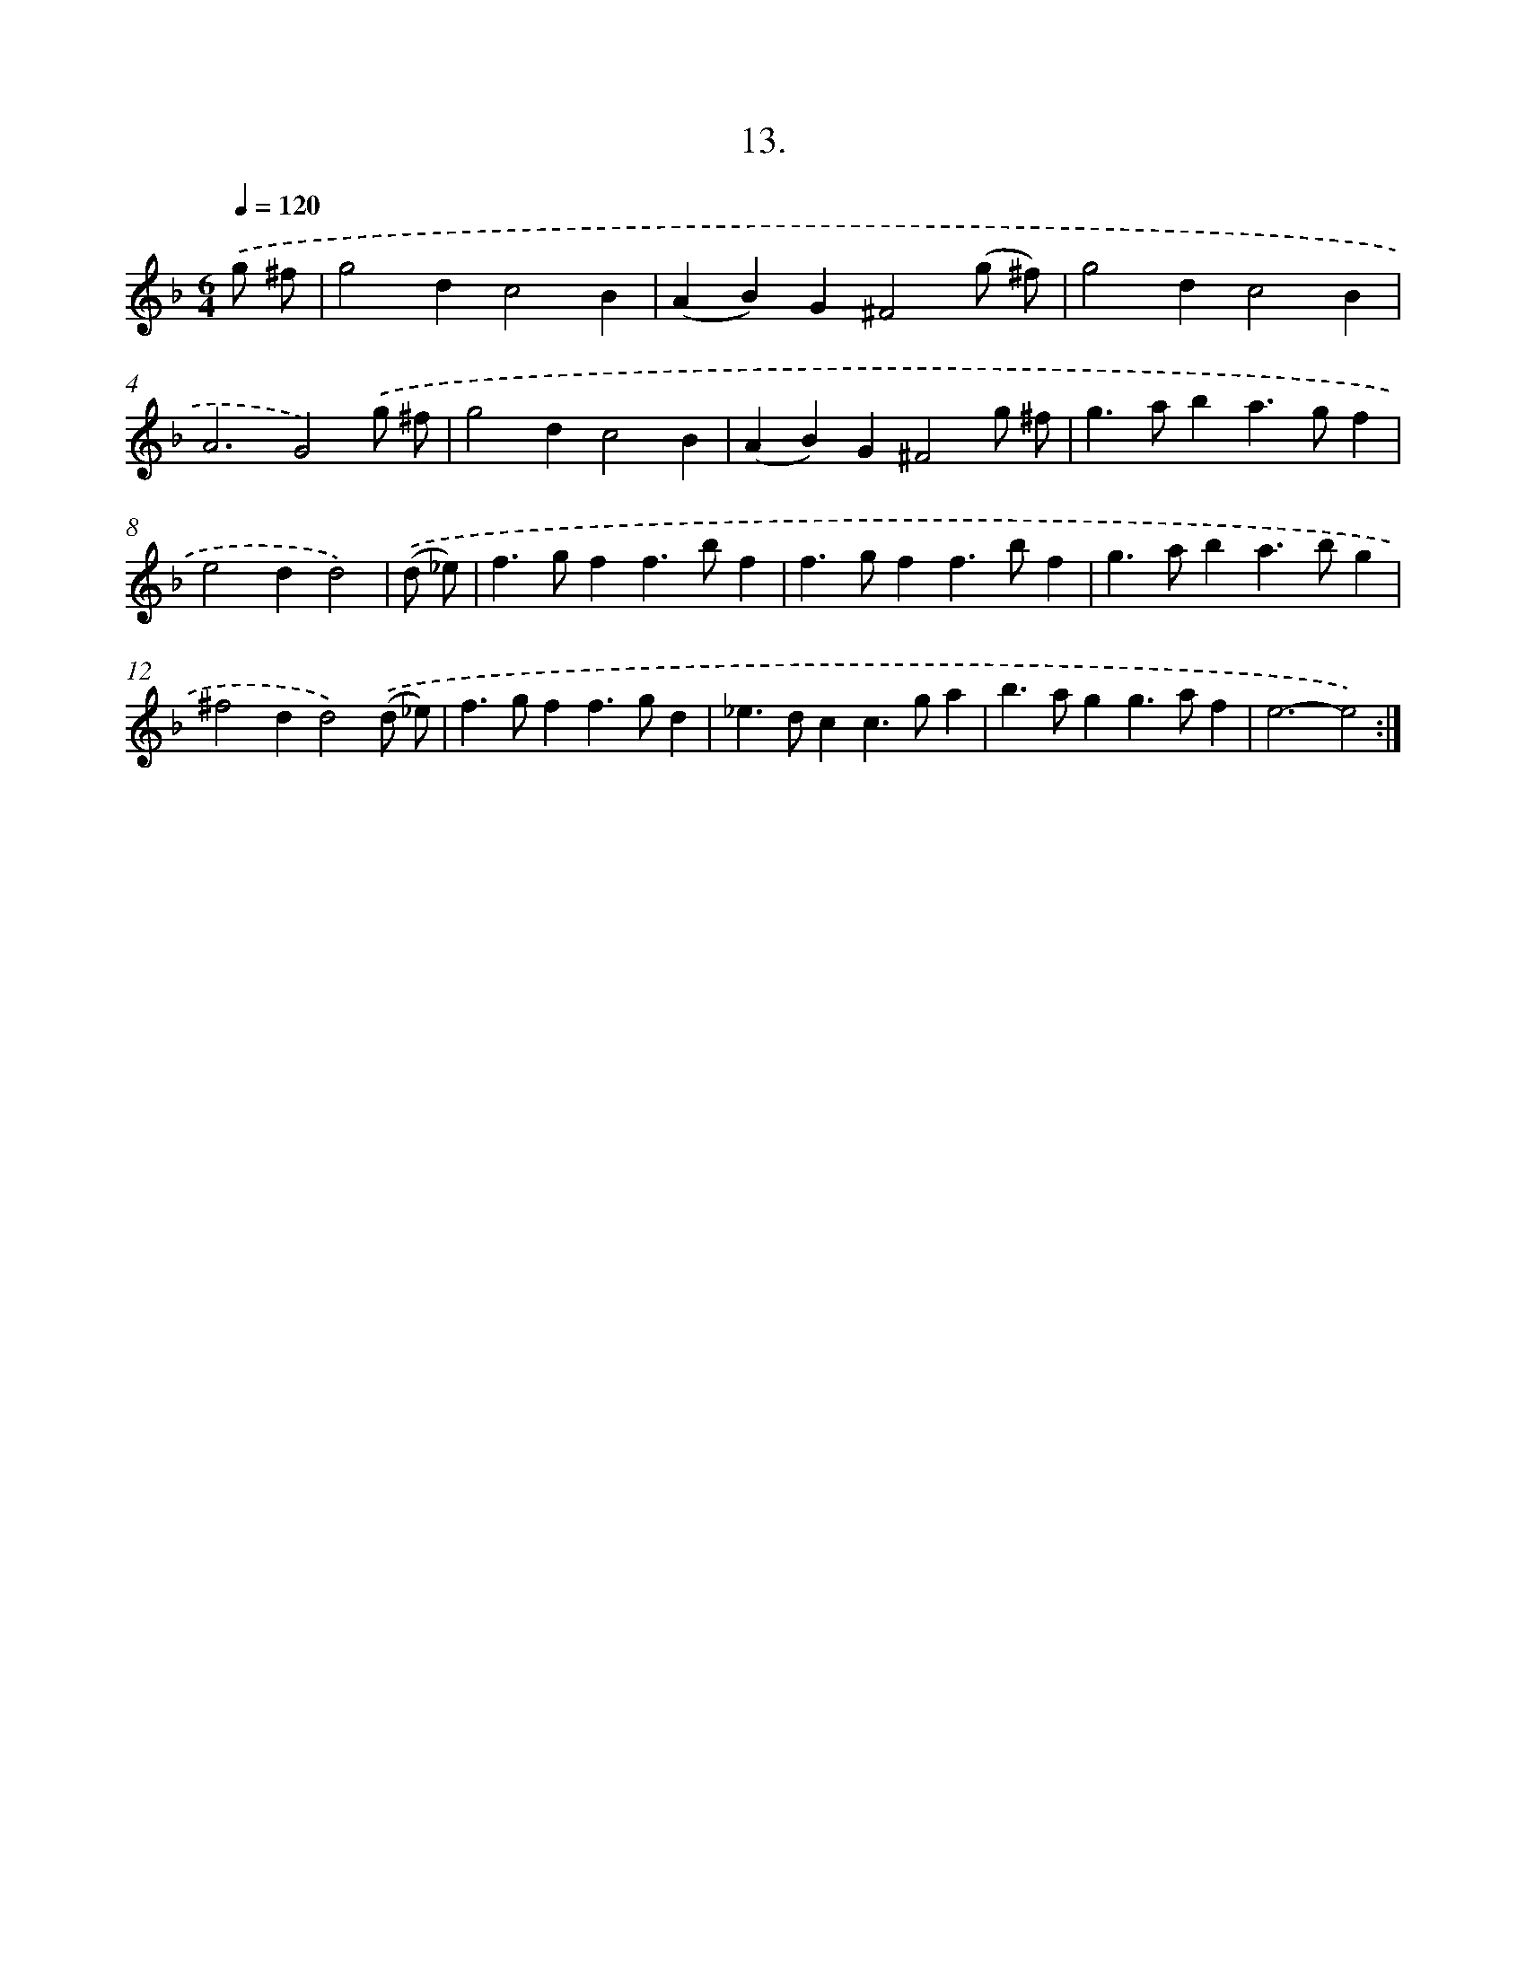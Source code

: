 X: 17907
T: 13.
%%abc-version 2.0
%%abcx-abcm2ps-target-version 5.9.1 (29 Sep 2008)
%%abc-creator hum2abc beta
%%abcx-conversion-date 2018/11/01 14:38:17
%%humdrum-veritas 2586289080
%%humdrum-veritas-data 949072934
%%continueall 1
%%barnumbers 0
L: 1/4
M: 6/4
Q: 1/4=120
K: F clef=treble
.('g/ ^f/ [I:setbarnb 1]|
g2dc2B |
(AB)G^F2(g/ ^f/) |
g2dc2B |
A3G2).('g/ ^f/ |
g2dc2B |
(AB)G^F2g/ ^f/ |
g>aba>gf |
e2dd2) |
.('(d/ _e/) [I:setbarnb 9]|
f>gff>bf |
f>gff>bf |
g>aba>bg |
^f2dd2).('(d/ _e/) |
f>gff>gd |
_e>dcc>ga |
b>agg>af |
e3-e2) :|]
